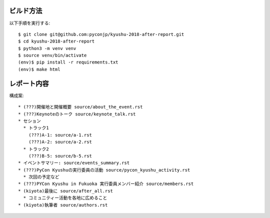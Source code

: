 ビルド方法
----------

以下手順を実行する::

    $ git clone git@github.com:pyconjp/kyushu-2018-after-report.git
    $ cd kyushu-2018-after-report
    $ python3 -m venv venv
    $ source venv/bin/activate
    (env)$ pip install -r requirements.txt
    (env)$ make html

レポート内容
----------

構成案::

    * (???)開催地と開催概要 source/about_the_event.rst
    * (???)Keynoteのトーク source/keynote_talk.rst
    * セション 
      * トラック1 
        (???)A-1: source/a-1.rst
        (???)A-2: source/a-2.rst
      * トラック2
        (???)B-5: source/b-5.rst
    * イベントサマリー: source/events_summary.rst
    * (???)PyCon Kyushuの実行委員の活動 source/pycon_kyushu_activity.rst
      * 次回の予定など
    * (???)PYCon Kyushu in Fukuoka 実行委員メンバー紹介 source/members.rst
    * (kiyota)最後に source/after_all.rst
      * コミュニティー活動を各地に広めること 
    * (kiyota)執筆者 source/authors.rst
